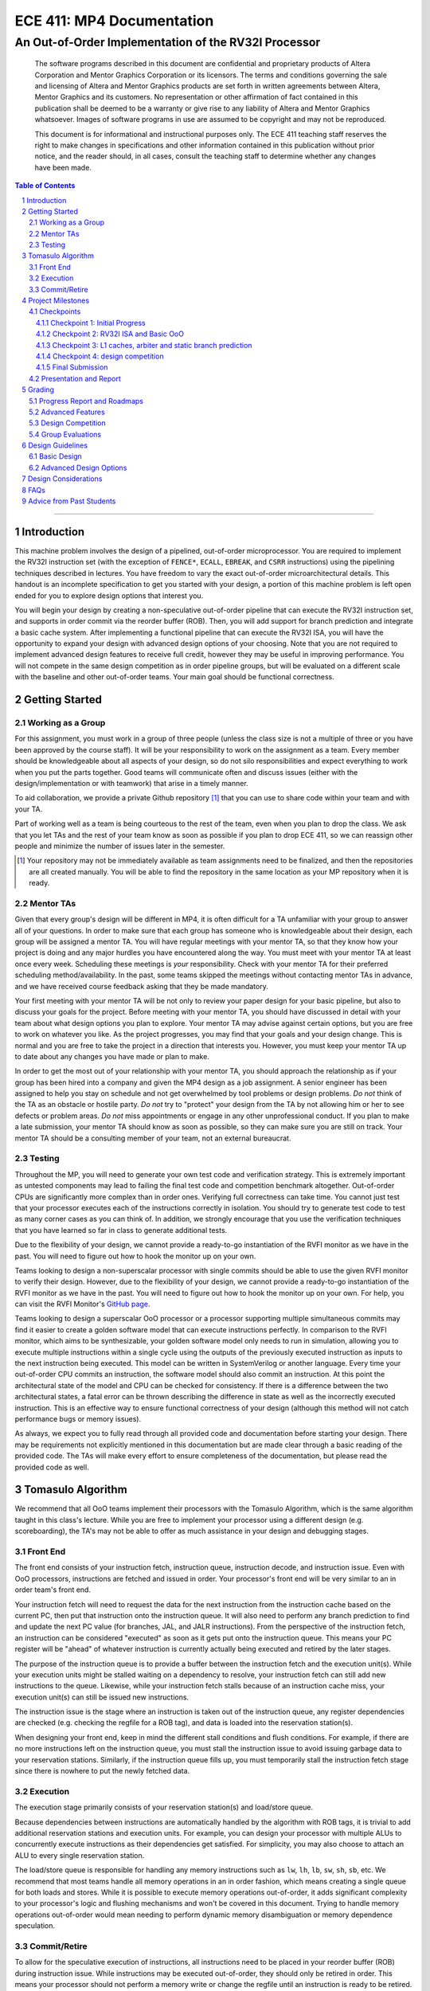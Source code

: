 .. .. raw:: html
.. 
..     <style> .red {color: red} .redst {color: red; text-decoration: line-through}</style>

.. role:: red
.. role:: redst

==========================
ECE 411: MP4 Documentation
==========================

-----------------------------------------------------
An Out-of-Order Implementation of the RV32I Processor
-----------------------------------------------------

    The software programs described in this document are confidential and proprietary products of
    Altera Corporation and Mentor Graphics Corporation or its licensors. The terms and conditions
    governing the sale and licensing of Altera and Mentor Graphics products are set forth in written
    agreements between Altera, Mentor Graphics and its customers. No representation or other
    affirmation of fact contained in this publication shall be deemed to be a warranty or give rise
    to any liability of Altera and Mentor Graphics whatsoever. Images of software programs in use
    are assumed to be copyright and may not be reproduced.

    This document is for informational and instructional purposes only. The ECE 411 teaching staff
    reserves the right to make changes in specifications and other information contained in this
    publication without prior notice, and the reader should, in all cases, consult the teaching
    staff to determine whether any changes have been made.

.. contents:: Table of Contents
.. section-numbering::


----

Introduction
============

This machine problem involves the design of a pipelined, out-of-order microprocessor. You are
required to implement the RV32I instruction set (with the exception of ``FENCE*``, ``ECALL``,
``EBREAK``, and ``CSRR`` instructions) using the pipelining techniques described in lectures. You
have freedom to vary the exact out-of-order microarchitectural details. This handout is an
incomplete specification to get you started with your design, a portion of this machine problem is
left open ended for you to explore design options that interest you.

You will begin your design by creating a non-speculative out-of-order pipeline that can execute the
RV32I instruction set, and supports in order commit via the reorder buffer (ROB). Then, you will
add support for branch prediction and integrate a basic cache system. After implementing a
functional pipeline that can execute the RV32I ISA, you will have the opportunity to expand your
design with advanced design options of your choosing. Note that you are not required to implement
advanced design features to receive full credit, however they may be useful in improving
performance. You will not compete in the same design competition as in order pipeline groups, but
will be evaluated on a different scale with the baseline and other out-of-order teams. Your main
goal should be functional correctness. 

Getting Started
===============

Working as a Group
------------------

For this assignment, you must work in a group of three people (unless the class size is not a
multiple of three or you have been approved by the course staff). It will be your responsibility to
work on the assignment as a team. Every member should be knowledgeable about all aspects of your
design, so do not silo responsibilities and expect everything to work when you put the parts
together. Good teams will communicate often and discuss issues (either with the
design/implementation or with teamwork) that arise in a timely manner.

To aid collaboration, we provide a private Github repository [#]_ that you can use to share code
within your team and with your TA.

Part of working well as a team is being courteous to the rest of the team, even when you plan to
drop the class. We ask that you let TAs and the rest of your team know as soon as possible if you
plan to drop ECE 411, so we can reassign other people and minimize the number of issues later in
the semester.

.. [#] Your repository may not be immediately available as team assignments need to be finalized,
   and then the repositories are all created manually. You will be able to find the repository in
   the same location as your MP repository when it is ready.

Mentor TAs
----------

Given that every group's design will be different in MP4, it is often difficult for a TA unfamiliar
with your group to answer all of your questions. In order to make sure that each group has someone
who is knowledgeable about their design, each group will be assigned a mentor TA. You will have
regular meetings with your mentor TA, so that they know how your project is doing and any major
hurdles you have encountered along the way. You must meet with your mentor TA at least once every
week. Scheduling these meetings is *your* responsibility. Check with your mentor TA for their
preferred scheduling method/availability. In the past, some teams skipped the meetings without
contacting mentor TAs in advance, and we have received course feedback asking that they be made
mandatory.

Your first meeting with your mentor TA will be not only to review your paper design for your basic
pipeline, but also to discuss your goals for the project. Before meeting with your mentor TA, you
should have discussed in detail with your team about what design options you plan to explore. Your
mentor TA may advise against certain options, but you are free to work on whatever you like. As the
project progresses, you may find that your goals and your design change. This is normal and you are
free to take the project in a direction that interests you. However, you must keep your mentor TA
up to date about any changes you have made or plan to make.

In order to get the most out of your relationship with your mentor TA, you should approach the
relationship as if your group has been hired into a company and given the MP4 design as a job
assignment. A senior engineer has been assigned to help you stay on schedule and not get
overwhelmed by tool problems or design problems. *Do not* think of the TA as an obstacle or hostile
party. *Do not* try to "protect" your design from the TA by not allowing him or her to see defects
or problem areas. *Do not* miss appointments or engage in any other unprofessional conduct. If you
plan to make a late submission, your mentor TA should know as soon as possible, so they can make
sure you are still on track. Your mentor TA should be a consulting member of your team, not an
external bureaucrat.

Testing
-------

Throughout the MP, you will need to generate your own test code and verification strategy. This is
extremely important as untested components may lead to failing the final test code and competition
benchmark altogether. Out-of-order CPUs are significantly more complex than in order ones.
Verifying full correctness can take time. You cannot just test that your processor executes each of
the instructions correctly in isolation. You should try to generate test code to test as many
corner cases as you can think of. In addition, we strongly encourage that you use the verification
techniques that you have learned so far in class to generate additional tests.

Due to the flexibility of your design, we cannot provide a ready-to-go instantiation of the RVFI
monitor as we have in the past. You will need to figure out how to hook the monitor up on your
own.

Teams looking to design a non-superscalar processor with single commits should be able to use the
given RVFI monitor to verify their design. However, due to the flexibility of your design, we
cannot provide a ready-to-go instantiation of the RVFI monitor as we have in the past. You will
need to figure out how to hook the monitor up on your own. For help, you can visit the RVFI
Monitor's `GitHub page <https://github.com/SymbioticEDA/riscv-formal>`_.

Teams looking to design a superscalar OoO processor or a processor supporting multiple simultaneous
commits may find it easier to create a golden software model that can execute instructions
perfectly. In comparison to the RVFI monitor, which aims to be synthesizable, your golden software
model only needs to run in simulation, allowing you to execute multiple instructions within a
single cycle using the outputs of the previously executed instruction as inputs to the next
instruction being executed. This model can be written in SystemVerilog or another language. Every
time your out-of-order CPU commits an instruction, the software model should also commit an
instruction. At this point the architectural state of the model and CPU can be checked for
consistency. If there is a difference between the two architectural states, a fatal error can be
thrown describing the difference in state as well as the incorrectly executed instruction. This is
an effective way to ensure functional correctness of your design (although this method will not
catch performance bugs or memory issues).

As always, we expect you to fully read through all provided code and documentation before starting
your design. There may be requirements not explicitly mentioned in this documentation but are made
clear through a basic reading of the provided code. The TAs will make every effort to ensure
completeness of the documentation, but please read the provided code as well.

Tomasulo Algorithm
==================

We recommend that all OoO teams implement their processors with the Tomasulo Algorithm, which is the
same algorithm taught in this class's lecture. While you are free to implement your processor using
a different design (e.g. scoreboarding), the TA's may not be able to offer as much assistance in
your design and debugging stages.

Front End
---------

The front end consists of your instruction fetch, instruction queue, instruction decode, and
instruction issue. Even with OoO processors, instructions are fetched and issued in order. Your
processor's front end will be very similar to an in order team's front end.

Your instruction fetch will need to request the data for the next instruction from the instruction
cache based on the current PC, then put that instruction onto the instruction queue. It will also
need to perform any branch prediction to find and update the next PC value (for branches, JAL, and
JALR instructions). From the perspective of the instruction fetch, an instruction can be
considered "executed" as soon as it gets put onto the instruction queue. This means your PC
register will be "ahead" of whatever instruction is currently actually being executed and retired
by the later stages.

The purpose of the instruction queue is to provide a buffer between the instruction fetch and the
execution unit(s). While your execution units might be stalled waiting on a dependency to resolve,
your instruction fetch can still add new instructions to the queue. Likewise, while your
instruction fetch stalls because of an instruction cache miss, your execution unit(s) can still be
issued new instructions.

The instruction issue is the stage where an instruction is taken out of the instruction queue, any
register dependencies are checked (e.g. checking the regfile for a ROB tag), and data is loaded
into the reservation station(s).

When designing your front end, keep in mind the different stall conditions and flush conditions. For
example, if there are no more instructions left on the instruction queue, you must stall the
instruction issue to avoid issuing garbage data to your reservation stations. Similarly, if the
instruction queue fills up, you must temporarily stall the instruction fetch stage since there is
nowhere to put the newly fetched data.

Execution
---------

The execution stage primarily consists of your reservation station(s) and load/store queue.

Because dependencies between instructions are automatically handled by the algorithm with ROB tags,
it is trivial to add additional reservation stations and execution units. For example, you can
design your processor with multiple ALUs to concurrently execute instructions as their dependencies
get satisfied. For simplicity, you may also choose to attach an ALU to every single reservation
station.

The load/store queue is responsible for handling any memory instructions such as ``lw``, ``lh``,
``lb``, ``sw``, ``sh``, ``sb``, etc. We recommend that most teams handle all memory operations in
an in order fashion, which means creating a single queue for both loads and stores. While it is
possible to execute memory operations out-of-order, it adds significant complexity to your
processor's logic and flushing mechanisms and won't be covered in this document. Trying to handle
memory operations out-of-order would mean needing to perform dynamic memory disambiguation or
memory dependence speculation.

Commit/Retire
-------------

To allow for the speculative execution of instructions, all instructions need to be placed in your
reorder buffer (ROB) during instruction issue. While instructions may be executed out-of-order,
they should only be retired in order. This means your processor should not perform a memory write
or change the regfile until an instruction is ready to be retired.

Upon discovery of a branch misprediction, you will need to flush parts of your processor including
the instruction queue, reservation station(s), load/store queue, and reorder buffer. You can choose
to flush either as soon as a branch misprediction is detected, or you can wait until the
misprediction reaches the head of the ROB and is ready to be retired.

In the former case, the process of flushing is slightly more complicated, but you will see better
performance as you are not unnecessarily executing instructions. Since the branch misprediction is
not at the head of the ROB, you will need to perform a "selective flush" on your ROB, load/store
queue, and reservation stations. This is because these data structures constains instructions from
both before the branch and after the branch -- we only want to flush the instructions that were
issued after the branch. In some instances, this can completely eliminate the misprediction penalty
of a branch instruction (e.g. when there is a long memory operation that needs to commit before the
branch).

In the latter case, the process of flushing is simpler since all instructions issued before the
branch have already been committed (since the branch is at the head of the ROB). Therefore, we can
simply flush the entire ROB, the entire load/store queue, and all reservation station(s).


Project Milestones
==================

MP4 is divided into several submissions to help you manage your progress. The dates for submissions
are provided in the class schedule. Late work will be based on the deadlines for each individual
milestone, with each part of a checkpoint submission evaluated separately. (For example, submitting
a paper design late will result in penalties for that paper design only.) Out-of-order checkpoints
have different requirements than in order checkpoints, but the deadlines are the same unless
specified by your TA.

Checkpoints
-----------

There will be four checkpoints to keep you on track for this MP. For each checkpoint, you will be
required to have implemented a certain amount of the functionality for your processor design. In
addition, at each checkpoint, you must meet, as a team, with your mentor TA and provide him or her
with the following information in writing:

- A brief report detailing progress made since the previous checkpoint. This should include what
  functionality you implemented and tested as well as how each member of the group contributed.
- A roadmap for what you will be implementing for the following checkpoint. The roadmap should
  include a breakdown of who will be responsible for what and paper designs for all design options
  that you are planning to implement for the next checkpoint.
  
Refer to the `Progress Report and Roadmaps`_ section for more details on writing these reports.

Besides helping the TAs check your progress on the MP, the checkpoints are an opportunity for you to
get answers to any questions that may have come up during the design process. You should use this
time to get clarifications or advice from your mentor TA.

Note that the checkpoint requirements outline the minimum amount of work that should have been
completed since the start of the project. You should work ahead where possible to have more time to
complete advanced design options.

Checkpoint 1: Initial Progress
~~~~~~~~~~~~~~~~~~~~~~~~~~~~~~

By checkpoint 1, you should have at least one module (e.g. instruction queue, load/store queue,
reorder buffer, reservation station, etc.) completed and fully verified with a unit testbench. We
recommend starting with the instruction queue. **Your instruction queue must be parameterized!**

While you only need to submit one completed module, we recommend you start working on additional
modules if you have extra time. You should give yourself as much time as possible to debug your
processor before checkpoints 2 and 3.

Checkpoint 2: RV32I ISA and Basic OoO
~~~~~~~~~~~~~~~~~~~~~~~~~~~~~~~~~~~~~

By checkpoint 2, you should have a basic out-of-order machine that can handle all of the RV32I
instructions (with the exception of ``FENCE*``, ``ECALL``, ``EBREAK``, and ``CSRR`` instructions).
The test code will contain NOPs to allow the processor to work without branch prediction. For this
checkpoint you can use a dual-port "magic" memory that always sets ``mem_resp`` high immediately,
so that you do not have to handle cache misses or memory stalls.

By the end of this checkpoint, you must provide your mentor TA with paper designs for branch
prediction if not already present in the initial design, as well as a design for your arbiter to
interface your instruction and data cache with the CPU and main memory.

Checkpoint 3: L1 caches, arbiter and static branch prediction
~~~~~~~~~~~~~~~~~~~~~~~~~~~~~~~~~~~~~~~~~~~~~~~~~~~~~~~~~~~~~

By checkpoint 3, your CPU should be able to do static-not-taken branch prediction. This includes
adding logic to flush incorrect instructions on branch miss predictions.

You must also have an arbiter implemented and integrated, such that both split caches (I-Cache and
D-Cache) connect to the arbiter, which interfaces with memory. Since main memory only has a single
port, your arbiter determines the priority on which cache request will be served first in the case
when both caches miss and need to access memory on the same cycle.

For groups who do not have a fully functional cache available, we will be providing a small cache
for the purposes of this checkpoint. We encourage groups to use their own designs if available, on
this checkpoint or when moving forward to your advanced design features.

At this point, you do not need to provide your mentor TA with proposals for advanced features. Since
you are working on an out-of-order processor, you already have all 20 points of your advanced
feature design points, any extra advanced feature designs you choose to work on will be considered
extra credit (capped at a limit set by the TAs). However, you may still choose to submit a report
with advanced feature designs for your mentor TA to review. These may be as detailed as you deem
necessary -- anything from a written description to a hardware paper design. Your TA may have
feedback on implementation details or potential challenges, so the more detail you provide now, the
more helpful your TA can be.

Checkpoint 4: design competition
~~~~~~~~~~~~~~~~~~~~~~~~~~~~~~~~

By checkpoint 4, you must have your final, optimized design ready for the competition. This means
that you should have a fully functional design that can run all provided test code and competition
code.

While implementing advanced features will help you earn extra design points, you should be designing
with performance in mind. In order to motivate performance-centric thinking, part of your CP4 grade
will be determined by your design's best execution time on the competition test codes we provide.
Your score in the competition will be based on your relative performance to other out-of-order
teams in the class. Scoring for out-of-order groups will not be on the same curve as in order
groups. Please consult your TA for details about the scoring of the competition as this may be
dependent on the number of out-of-order groups and the nature of your design. In order to be
eligible for these points, you should:

- Ensure that your code works correctly. **Designs which cannot 100% correctly execute the
  competition code will receive 0 points for the performance part.**
- You *may* use a separate design for advanced feature grading and for the competition (i.e., you do
  not have to be timed with you advanced features if they cause a performance hit on the
  competition codes).

Final Submission
~~~~~~~~~~~~~~~~

Checkpoint 4 marks the end of this MP. Your final submission should include all design,
verification, and testcode files used for your CP4 design. You can choose to demo your final
submission with your TA to receive extra credit for any advanced features and competition. If your
designs are different, this is where you may show the changes.

For the final demo, your design should have the CPU and any optional advanced features working
correctly. You should be able to demonstrate any advanced features that you expect to get extra
design points for, with your own test codes. You should also know how different feature affects the
performance of your machine (including design paramters, module sizes, advanced features, etc).

Presentation and Report
-----------------------

At the conclusion of the project, you will give a short presentation to the course staff (and fellow
students) about your design. In addition, you need to collect your checkpoint progress reports
and paper designs together as a final report that documents your accomplishments. **More information
about both the presentation and report will be released closer to the deadline.**


Grading
=======

MP4 will be graded out of 120 points, plus 18 points for extra credit. Out of the 120 + 18 points,
60 points are allocated for regularly meeting with your TA, for submitting paper designs of various
parts of your design, for a final presentation given to the course staff, and for documenting your
design with a final report. For each checkpoint, you must meet with your mentor TA in order to
showcase the functionality of your design and your verification methods. Implementation points will
NOT be given otherwise.

A breakdown of points for MP4 is given in `Table 1`_. Points are organized into two categories
across six submissions. Note that the number of points you can attain depends on what additional
advanced design options you wish to pursue.


.. _Table 1:


+--------------+-----------------------------------------+-----------------------------------------+
|              | Implementation [60+18]                  | Documentation [60]                      |
+==============+=========================================+=========================================+
| Design [7]   |                                         | - TA Meeting [2]                        |
|              |                                         | - Basic RV32I OoO design [5]            |
+--------------+-----------------------------------------+-----------------------------------------+
| CP 1 [14]    | - One module completed and verified [8] | - TA Meeting [2]                        |
|              |                                         | - Progress report [2]                   |
|              |                                         | - Roadmap [2]                           |
+--------------+-----------------------------------------+-----------------------------------------+
| CP 2 [19+3]  | - Basic OoO datapath [8]                | - TA Meeting [2]                        |
|              | - Competition code comp1.s runs [+1]    | - Progress report [2]                   |
|              | - Competition code comp2_i.s runs [+1]  | - Roadmap [2]                           |
|              | - Competition code comp3.s runs [+1]    | - Arbiter & branch predictor design [5] |
+--------------+-----------------------------------------+-----------------------------------------+
| CP 3 [38+15] | - Complete functional OoO datapath [20] | - TA Meeting [2]                        |
|              | - Integration of L1 caches [2]          | - Progress report [2]                   |
|              | - Arbiter [3]                           | - Roadmap [2]                           |
|              | - Static branch predictor [7]           |                                         |
|              | - Extra advanced design options [+15]   |                                         |
|              |                                         |                                         |
+--------------+-----------------------------------------+-----------------------------------------+
| CP 4 [42]    | - Design competition [12]               | - Presentation [10]                     |
|              |                                         | - Report [20]                           |
+--------------+-----------------------------------------+-----------------------------------------+


Table 1: MP4 point breakdown for OoO teams. Points for each item are enclosed in brackets. Point
numbers after "+" signs are extra credits.

The late penalty of this course will apply to work you submit late, so if you have something ready
by the deadline, be sure to show it to your TA.

Additionally, there will be a small penalty for having independently functional design units that
are not successfully integrated. If you can demonstrate to your TA that each item works on its own,
you will receive full credit for that unit. Rather than deducting all of the implementation points,
failure to integrate design units will result in a 30% penalty. You may recover half of the lost
points by demonstrating full integration at a later date.

Progress Report and Roadmaps
----------------------------

You are responsible for submitting a progress report and a roadmap for each checkpoint. While these
may not seem like many points, they are instrumental in helping you and your mentor TA track your
progress, and can help address any issues you may have before they blow up.

Your progress report should mention, at minimum, the following:

- who worked on each part of the design 

- the functionalities you implemented

- the testing strategy you used to verify these functionalities

You should be both implementing and verifying the design as you progress through the assignment. It
will also be useful for you to include an updated datapath with each progress report, as your
design will inevitably change as you complete the assignment. Making sure your datapath is
up-to-date will help both you and your mentor TA track changes in your design and identify possible
issues. Additionally, a complete datapath will be required in your final report. 

The roadmap should lay out the plan for the next checkpoint: 

- who is going to implement and verify each feature or functionality you must complete

- what are those features or functionalities

It is also useful to think through specific issues you may run into, and have a plan for resolving
the issues.

These are not intended to be very long. A single page (single-spaced) will be more than sufficient
for both the progress report and the roadmap. Be sure to check with your mentor TA, as they may
have other details to include on your progress report and roadmap.

Advanced Features
-----------------

Of the 60 implementation points, 28 will come from the implementation of the basic pipeline and
memory hierarchy. Up to 20 points will be given for the implementation of advanced design options.
Up to 12 points will come from your group's performance in the design contest. To receive any
points for the advanced design features, you must have numerical data which shows a change to your
design's performance as compared to not having implemented the feature. The best way to provide
this data is using performance counters. For each advanced design option, points will be awarded
based on the three criteria below:

- Design and implementation: Your group has a clear understanding of what is to be built and how to
  go about building it, and is able to produce a working implementation.

- Testing strategy: The design is thoroughly tested with test code and/or test benchmarks that you
  have written. Corner cases are considered and accounted for and you can prove that your design
  works as expected.

- Performance analysis: A summary of how the advanced design impacts the performance of your
  processor. Does it improve or degrade performance? How is the performance impact vary across
  different workloads? Why does the design improve or degrade performance?

A list of advanced design options along with their point values are provided in the `Advanced Design
Options`_ section.

Design Competition
------------------

The design competition will be scored based on two metrics of your processor design for each of the
test codes we provide. These metrics are energy and delay. A design with lower energy consumption
and better performance will get your team ranked higher.  

For each test code, your processor will be assigned a score calculated as ``PD² * (100/Fmax)²``, or
``energy * (delay * 100/Fmax)²`` [#]_. The power used by your design is acquired through Quartus
using an activity factor generated by Modelsim. The factor of 100/Fmax is used to adjust the
simulation time based on your processor's maximum speed. Your final benchmark score will be the
geometric mean of your score on each test code.

To get full credit, you must exceed the baseline set by the TAs (announced at a later date). If you
are unable to exceed the baseline, and have proper justification for why, the majority of points
can still be earned. Because of the variability of out-of-order designs, it is up to you to
determine why your design may be functionally correct, and sufficiently complex, but less perfomant
than a simple in order design. You may earn makeup points (up to 10) based on your better
performance on these two scales:`

- The first scale is a straight linear scale ranking all of the teams in the design competition.
  First place will receive full points, and non-functional designs will receive no points.
- The second scale is a linear scale between the score of the best performing design and a baseline
  MP4 CP3 design. The best score will receive full points, and the baseline design will receive no
  points.
- Your grade will be determined by the higher of these two scales. This ensures that very high
  performing designs in a competitive class are not penalized unfairly.

.. [#] The exact formula may be changed for out-of-order groups depending on numbers.


Group Evaluations
-----------------

At the end of the project, each group member will submit feedback on how well the group worked
together and how each member contributed to the project. The evaluation, along with feedback
provided at TA meetings throughout the semester, will be used to judge individual contribution to
the project. Up to 30 points may be deducted from a group member's score if it is evident that he
or she did not contribute to the project.

Although the group evaluation occurs at the end of the project, this should *not* be the first time
your mentor TA hears about problems that might be occurring. If there are major problems with
collaboration, the problems should be reflected in your TA meetings and progress reports. The
responses on the group evaluation should not come as a surprise to anyone.


Design Guidelines
=================

Basic Design
------------

You must complete an out-of-order pipelined RV32I design which consists of the following:

- **Datapath**

  - Out-of-order machine which implements the full RV32I ISA (less excluded instructions) [8]
  - Static branch prediction [7]

- **Cache**

  - Integration of instruction and data caches [2]
  - Arbiter [3]

Advanced Design Options
-----------------------

The following sections describe some common advanced design options. Each design option is assigned
a point value (listed in brackets). Also note that based on design effort, your mentor TA can
decide to take off or add points to a design option. To obtain full points for a design option, you
must satisfy all the requirements given in the `Advanced Features`_ grading section. If you would
like to add a feature to this list, you may work with your mentor TA to assign it a point value.

- `Cache organization and design options`_

  - `L2+ cache system`_ [2] (Additional points up to TA discretion)
  - `4-way set associative cache`_ [2] (8+ way will be worth more points; up to TA discretion)
  - `Parameterized cache`_ [points up to TA discretion]
  - Alternative replacement policies [points up to TA discretion] [#]_

- `Advanced cache options`_ 

  - `Eviction write buffer`_ [4]
  - `Victim cache`_ [6]
  - `Pipelined L1 caches`_ [6]
  - `Non-blocking L1 cache`_ [8]
  - `Banked L1 or L2 cache`_ [5]

- `Branch prediction options`_ 

  - `Local branch history table`_ [2]
  - `Global 2-level branch history table`_ [3]
  - `Tournament branch predictor`_ [5]
  - LTAGE branch predictor [8]
  - Alternative branch predictor [points up to TA discretion] [#]_
  - `Software branch predictor model`_ [2]
  - Branch target buffer, support for jumps [1]
  - 4-way set associative or higher BTB [3]
  - `Return address stack`_ [2]

- `Prefetch design options`_

  - `Basic hardware prefetching`_ [4]
  - `Advanced hardware prefetching`_ [6]

- `Difficult design options`_ 

  - `RISC-V M Extension`_: A basic multiplier design is worth [3] while an
    advanced muliplier is worth [5]
  - `RISC-V C Extension`_ [8]

- `Superscalar design options`_ 

  - `Multiple issue`_ [15]

.. [#] For example, `<http://old.gem5.org/Replacement_policy.html>`_
.. [#] For example, Bi-Mode, TAGE, and Neural Branch Predictor

----

.. _Cache organization and design options:

**Cache organization and design options**

.. _L2+ cache system:

- **L2+ cache system**

  Your L1 cache system is constrained to respond within 1 cycle on a hit in order to facilitate your
  pipeline (unless you implement `Pipelined L1 caches`_). Therefore, your L1 caches cannot be too
  large without forming a large critical path, affecting your Fmax. This can be alleviated by
  adding additional levels of caches, which may respond in more than one cycle. Having additional
  caches can greatly speed up your design by keeping your Fmax high while also mitigating the
  affects of memory stalling.

  More complicated cache systems will be eligible for more advanced design feature points, feel free
  to discuss your ideas/solutions with your mentor TA. 

.. _4-way set associative cache:

- **4-way set associative cache**

  If 2-way in your caches is not enough, you can choose to implement a 4-way set associative cache
  for any of your caches. The baseline is the pseudo-LRU replacement policy discussed in lectures.
  You may choose to implement additional ways (8+) as well as any other replacement policy, both of
  which will be eligible for additional points based on TA discretion.
  
.. _Parameterized cache:

- **Parameterized cache**:

  Instead of having statically sized caches, you can parameterize your cache to be able to use the
  same cache module in different parts of your design. You can parameterize the size and the number
  of sets, or also the number of ways or how many cycles it responds in. This feature will be
  largely dependent on how much effort you take and how many factors are parameterized and will be
  up to TA discretion.

.. _Advanced cache options:

**Advanced Cache Options**

.. _Eviction write buffer:

- **Eviction Write Buffer**

  On a dirty block eviction, a cache will normally need to first write the block to the next cache
  level, then fetch the missed address. An eviction write buffer is meant to hold dirty evicted
  blocks between cache levels and allow the subsequent missed address be processed first, and when
  the next level is free, proceed to write back the evicted block. This allows the CPU to receive
  the missed data faster, instead of waiting for the dirty block to be written first.

  The slightly more difficult version is a victim cache, which holds both dirty and clean evictions
  (detailed below).

.. _Victim cache:

- **Victim Cache**

  This is a version of the eviction write buffer on steroids. The buffer is expanded to be fully
  associative with multiple entries (typically 8-16), it is filled with data even on clean
  evictions, and is not necessarily written back to DRAM immediately. This enables a direct-mapped
  cache to appear to have higher associativity by using the victim buffer only when conflict misses
  occur. This is only recommended for groups who love cache.

.. _Pipelined L1 caches:

- **Pipelined L1 Caches**

  Switching the two cycle hit caches from MP3 to a single cycle hit for MP4 can create a long
  critical path and may affect your ability to meet timing. In addition, doing so precludes the
  use of BRAM for your L1 caches. As opposed to switching to a single cycle hit, you may retain
  the two cycle hits and have your caches process two requests at once. Your caches will recieve
  a request in the first stage, and respond with the data in the second stage. While responding,
  your cache should be able to process a new request in the first stage. This option must not
  stall your pipeline on a hit, but may stall the pipeline on a miss.

.. _Non-blocking L1 cache:

- **Non-Blocking L1 Cache**

  While a blocking cache serve a miss, no other cache accesses can be served, even if there is
  a hit. A non-blocking cache instead has the ability to queue misses in MSHRs (miss status holding
  registers) while continuing to serve hits. To make this ability useful, the
  processor must be able to support either out-of-order execution or memory-stage leapfrogging.

.. _Banked L1 or L2 cache:

- **Banked L1 or L2 Cache**

  A banked cache further divides each cache way into banks, which hold separate chunks of addresses.
  Each bank can be accessed in parallel, so that multiple memory accesses can begin services at once
  if there is no "bank conflict"; that is, each request is directed to a different bank. This option
  is useful for L1 for groups with a multiple-issue processor, and for L2 in the case of having both
  an i-cache and d-cache miss.


.. _Branch prediction options:

**Branch Prediction Options**

All branch prediction options require an accuracy of 80% or higher on all test codes. If you fail
to achieve this accuracy, you will not get any points for the branch predictor. On the off chance
the TAs release a competition code which performs poorly using a branch predictor, this requirement
may be waived for that test code by the TAs.

.. _Local branch history table:

- **Local Branch History Table**

  This is conceptually the simplest dynamic branch prediction scheme. It contains
  a table of 2-bit predictors indexed by a combination of the PC values and the history of
  conditional branches at those PC values.

.. _Global 2-level branch history table:

- **Global 2-Level Branch History Table**

  A global branch history register records the outcomes of the last N branches, which it then
  combines with (some bits of) the PC to form a history table index. From there, it works the same
  as the local BHT. By recording the past few branches, this scheme is able to to take advantage of
  correlations between branches in order to boost the prediction accuracy.

.. _Tournament branch predictor:

- **Tournament Branch Predictor**

  A tournament branch predictor chooses between two different branch prediction schemes based on
  which is more likely to be correct. You must maintain two different branch predictors (e.g., both
  a local and a global predictor), and then add the tournament predictor to select between which of
  the two is the best predictor to use for a branch. This predictor should use the two bit counter
  method to make its selection, and should update on a per-branch basis.

.. _Software branch predictor model:

- **Software Branch Predictor Model**

  To evaluate whether your branch predictor is performing as expected, you need to know its
  expectation. To accomplish that, you can create a systemverilog model of your core and branch
  predictor. This model comes with the added benefit of helping you verify the rest of your core as
  well. Your branch predictor's accuracy must match the model's accuracy for points. If you do not
  implement a dynamic branch prediction model, this option is only worth a single point.

.. _Return address stack:

- **Return Address Stack**

  A return address stack leverages the calling convention to better predict the target of a jump.
  Refer to the RISC-V specification document for a description of the return address stack hints.
  Intuitively, ``PC+4`` should be pushed onto the stack when it looks like there is a call
  instruction, and an instruction that looks like a function return should pop the (predicted)
  return address off of the stack. This improves the BTB, since a BTB would give false predictions
  for a return instruction whenever the function is called from a different call site.


.. _Prefetch design options:

**Prefetch Design Options**

Prefetching is a technique that helps us avoid cache misses. Rather than waiting for a cache miss to
perform a memory fetch, prefetching anticipates such misses and issues a fetch to the memory system
in advance of the actual memory reference. This prefetch proceeds in parallel with normal
instructions' execution, allowing the memory system to transfer the desired data to cache. Here are
several options of implementing prefetching.

.. _Basic hardware prefetching:

- **Basic Hardware Prefetching**

  One block lookahead (OBL) prefetch, one of the sequential prefetching scheme that takes advantage
  of spatial locality. It is easy to implement. This approach initiates a prefetch for line ``i+1``
  whenever line ``i`` is accessed and results in a cache miss. If ``i+1`` is already cached, no
  memory access is initiated.

.. _Advanced hardware prefetching:

- **Advanced Hardware Prefetching**

  PC based strided prefetching. This prefetching scheme is based on following idea:

  - Record the distance between the memory addresses referenced by a load instruction (i.e., stride
    of the load) as well as the last address referenced by the load.
  - Next time the same load instruction is fetched, prefetch last address + stride.

  For more detail, refer to Baer and Chen, "An effective on-chip preloading scheme to reduce data
  access penalty," SC 1991.


.. _Difficult design options:

**Difficult Design Options**

.. _RISC-V M Extension:

- **RISC-V M Extension**

  The RISC-V M extension specifies integer multiplication and division instructions.[#]_ The
  standard competition codes call library functions which emulate integer multiplication and
  division, since RV32I does not support these instructions. You will be provided with an alternate
  version of the competition code compiled for RV32IM which will leverage your hardware
  implementations of these operations. You are not allowed to simply use the SystemVerilog
  operators, you must implement these operations explicitly in logic, exploring the trade-off
  between frequency and cycles. You are not allowed to use IPs for this but you may use IPs for
  other aspects of your design with the permission of your mentor TA. You must come up with your
  own tests to convince your mentor TA that you have adequately tested each of the instructions in
  this extension, since the compiled competition codes would not exercise each instruction
  thoroughly.

  If you use the add-shift multiplier from MP1, or a similarly "simple" to implement multiplier, you
  will not recieve full credit for the M extension and will only get [3] points. Implementing a
  more advanced multiplier (like a Wallace Tree) will earn [5] points. The final determination of
  what is "simple" will be made by your mentor TA, so work with them in advance to fully understand
  how many advanced feature points your design is eligible for.

.. _RISC-V C Extension:

- **RISC-V C Extension**

  The RISC-V C extension specifies compressed 16-bit instruction formats for many common instruction
  occurrences. [#]_ Note that many of the instruction formats specified are for extensions that we
  are not using, so they can be ignored. As with the M extension, we will provide alternate
  versions of the competition codes compiled for RV32IC and RV32IMC, and you must provide your own
  test codes which adequately demonstrate the functionality of each instruction format specified in
  this extension.


.. _Superscalar design options:

**Superscalar Design Options**

.. _Multiple issue:

- **Multiple issue**

  A multiple issue processor is capable of dispatching and committing multiple instructions in a
  single cycle. 


  This requires modifications to several major structures in your pipeline. First, you must be
  capable of fetching multiple instructions from your i-cache in a single cycle. You also must
  expand your register file ports to accommodate operand fetching and simultaneous writes. Your
  forwarding and hazard detection logic need to detect dependencies between in-flight instructions
  in the same as well as different pipeline stages. In order to obtain the most performance
  improvement for this option, you can implement it in conjunction with banked caches.

.. [#] M Extension Spec: `<https://content.riscv.org/wp-content/uploads/2017/05/riscv-spec-v2.2.pdf#page=47>`_
.. [#] C Extension Spec: `<https://content.riscv.org/wp-content/uploads/2017/05/riscv-spec-v2.2.pdf#page=79>`_


Design Considerations
=====================

One of the challenges in designing an OoO processor is fitting your design to the constraints of the
hardware. For example, the common data bus (CDB) connects multiple components together and can
easily create a long critical path if not carefully implemented. While we did not have you
synthesize your MP3 designs, you should be able to fully synthesisze your MP4 CPU implementation.
It is important to keep an eye on your FMAX and resource usage throughout the design process, since
trying to meet timing and resource constraints the night before the final checkpoint deadline is
never fun.

Some helpful tips when implementing your processor in SystemVerilog:

- Use efficient structures. For structures like your instruction queue, load/store queue, and
  reorder buffer, use circular queues instead of a chained FIFO shift register structure. This
  ensures that you are not shifting data around unnecessarily, which will help your processor save
  a bit of power.

- Know what operators to avoid. In particular, operations like ``/`` (division) and ``%`` (mod) can
  be very expensive when synthesized into hardware. Frequently using these operators can cause
  large amounts of combinational logic that create a long critical path. Instead, try using the
  natural properties of binary numbers. For example, instead of having a queue of size 7 and
  needing to ``index % 7``, use a power-of-two to take advantage of the automatic modulo property
  as binary numbers overflow.

- Choose your data representations wisely. You may find that the Tomasulo Algorithm described in
  lecture or the textbooks is not the most efficient implementation. For example, using a 1-indexed
  ROB tag with ``0`` being a special "not present" flag value can mean needing to perform addition
  and/or subtraction in multiple places when working with these tags. Depending on your design, it
  may be more efficient to have a separate ``valid`` bit instead of trying to incorporate such
  metadata into the tag itself.

- Parameterize your design. It might take a little longer, but having parameters to define critical
  parts of your design is essential during the competition optimization process. For example, it's
  a good idea to have a central location where you can define parameters such as the number of
  entries in your instruction queue, the number of execution units present, the number of ROB
  entries, etc. You will find that changing a single number is much easier and less error-prone
  than trying to change a dozen different logic signals and constants.

- Use interfaces and modports. When you have a group of signals that needs to be passed between
  various modules, its a good idea to use an interface with modports to keep your design clean.
  Examples of good places to use interfaces are memory signals (``mem_addr``, ``mem_rdata``,
  ``mem_wdata``, ``mem_read``, ``mem_write``, ``mem_byte_enable`` ...) or the signals coming from
  your instruction decode.

- Unit test your design. Because of the complexity of an OoO processor, you'll have more modules to
  complete before you have the chance to start running testcode. It's crucial to unit test your
  modules as you make them, or else trying to debug the entire processor at once will be a lot more
  difficult than debugging individual modules.


FAQs
====

- **Can we use state machines for our MP4 design?**

  Only in the cache hierarchy and advanced features, nowhere else. A non-pipelined cache or
  multicycle functional unit (i.e., multiplier) may use a state machine as its controller.


Advice from Past Students
=========================

- On starting early:

  - "Start early. Have everything that you have implemented also in a diagram, updating while you
     go."
  - "START EARLY. take the design submission for next checkpoint during TA meetings seriously. it
     will save you a lot of time. Front-load your advanced design work or sufferrrrr"
  - "start early and ask your TA for help.""
  - "Finish 3 days before it's due. You will need those 3 days (at least) to debug, which should
     involve the creation and execution of your own tests!"
  - "Make the work you do in the early checkpoints bulletproof and it will make your life WAY easier
     in the later stages of MP3."
  - Don't let a passed checkpoint stop you from working ahead. The checkpoints aren't exactly a
    perfect balance of work.
  - (In an end-of-semester survey, most students responded that they spent 10-20 hours per week
    working on ECE 411 assignments.)

- Implementation tips:

  - "Don't trust the TA provided hazard test code, just because it works doesn't mean your code can
     handle all data and control hazards."
  - "Also, it was very good to test the cache interface with the MP 2 cache, and test the bigger
     cache you do (L2 cache, more ways, 8-way pseudo LRU) on the MP 2 datapath. This just makes it
     easier to stay out of each other's hair."
  - "Run timing analyses along the way so you're not trying to meet the 100 MHz requirement on the
     last night."
  - "Write your own test code for every case. Check for regressions."
  - "Don't pass the control bits down the pipeline separately, pass the *entire* control word down
     the pipeline. Also, pass the opcode and PC down. These are essential when debugging."
  - "Check your sensitivity lists!!"
  - "Hook up the debug utilities, shadow memory and RVFI monitor, early. It helps so much later."
  - "RISC-V MONITOR please start using it at CHECKPOINT 1!"  (TA note: we suggest using RVFI Monitor
     beginning with CP3.)
  - "Performance counters might seem unnecessary at first, but they totally saved our competition
     score. Make a lot of them, and use them!!"

- Possible difficulties:

  - "Implement forwarding from the start, half of our bugs were in this. Take the paper design
     seriously, we eliminated a lot of bugs before we started."
  - "Integration is by far the most difficult part of this MP. Just because components work on their
     own does not mean they will work together.''
  - "The hard part about mp3 is 1) integrating components of your design together and 2) edge cases.
     Really try to think of all edge cases/bugs before you starting coding. Also, be patient when
     debugging."
  - "You might think it makes sense to gate the clock in certain circumstances. You are almost
     certainly wrong. Don't gate the clock."
  - "The TAs might seem nice, but they don't give you very good testcode. Make sure to write your
     own."

- On teamwork:

  - "Try to split up the work into areas you like -- cache vs datapath, etc. You will be in the lab
     a lot, so you might as well be doing a part of the project you enjoy more than other parts"
  - "Don't get overwhelmed, it is a lot of work but not as much as it seems actually. As long as you
     start at least a paper design ASAP, you should finish each checkpoint with no problems."
  - "Come up with a naming convention and *stick to it*. Don't just name signals ``opcode1``,
     ``opcode2``, etc. For example, prepend every signal for a specific stage with a tag to specify
     where that signal originates from (``EX_Opcode``, ``MEM\_Opcode``)."
  - "Label all your components and signals as specific as possible, your team will thank you and you
     will thank yourself when you move into the debugging stages!"
  - "Learn how to use Github well! It is very difficult to get through MP3 without this knowledge."
  - "If you put in the work, you'll get results. All the tools you need for debugging are at your
     disposal, nothing is impossible to figure out."
  - "Split up the work and plan out which parts everyone will work on each checkpoint. You can
     always help each other out, but make sure you know who is responsible for each part."
  - "You need to be able to read each other's code. Agree on a style head of time, and don't rely on
     others all the time. Not being able to read code makes debugging unnecessarily difficult."

